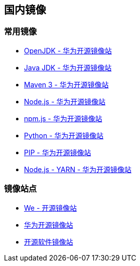 == 国内镜像


=== 常用镜像

* https://mirrors.huaweicloud.com/openjdk/[OpenJDK - 华为开源镜像站]
* https://mirrors.huaweicloud.com/java/jdk/[Java JDK - 华为开源镜像站]
* https://mirrors.huaweicloud.com/apache/maven/maven-3/[Maven 3 - 华为开源镜像站]
* https://mirrors.huaweicloud.com/nodejs/[Node.js - 华为开源镜像站]
* https://mirrors.huaweicloud.com/npm-software/[npm.js - 华为开源镜像站]
* https://mirrors.huaweicloud.com/python/[Python - 华为开源镜像站]
* https://mirrors.huaweicloud.com/repository/pypi/simple/[PIP - 华为开源镜像站]
* https://mirrors.huaweicloud.com/yarn/[Node.js - YARN - 华为开源镜像站]


=== 镜像站点

* http://mirrors.neusoft.edu.cn/[We - 开源镜像站]
* https://mirrors.huaweicloud.com/[华为开源镜像站]
* https://mirrors.tuna.tsinghua.edu.cn/[开源软件镜像站]